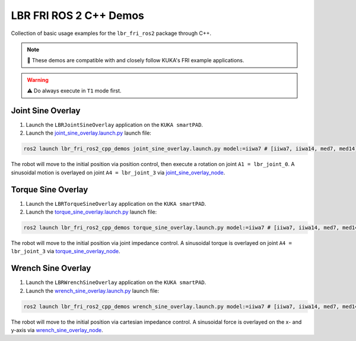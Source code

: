 LBR FRI ROS 2 C++ Demos
=======================
Collection of basic usage examples for the ``lbr_fri_ros2`` package through C++.

.. note::
    🤝 These demos are compatible with and closely follow KUKA's FRI example applications.

.. warning::
    ⚠️ Do always execute in ``T1`` mode first.

Joint Sine Overlay
------------------
1. Launch the ``LBRJointSineOverlay`` application on the ``KUKA smartPAD``.

2. Launch the `joint_sine_overlay.launch.py <https://github.com/KCL-BMEIS/lbr_fri_ros2_stack/blob/humble/lbr_demos/lbr_fri_ros2_cpp_demos/launch/joint_sine_overlay.launch.py>`_ launch file:

.. code-block:: bash

    ros2 launch lbr_fri_ros2_cpp_demos joint_sine_overlay.launch.py model:=iiwa7 # [iiwa7, iiwa14, med7, med14]

The robot will move to the initial position via position control, then execute a rotation on joint ``A1 = lbr_joint_0``. A sinusoidal motion is overlayed on joint ``A4 = lbr_joint_3`` via `joint_sine_overlay_node <https://github.com/KCL-BMEIS/lbr_fri_ros2_stack/blob/humble/lbr_demos/lbr_fri_ros2_cpp_demos/src/joint_sine_overlay_node.cpp>`_.

Torque Sine Overlay
-------------------
1. Launch the ``LBRTorqueSineOverlay`` application on the ``KUKA smartPAD``.

2. Launch the `torque_sine_overlay.launch.py <https://github.com/KCL-BMEIS/lbr_fri_ros2_stack/blob/humble/lbr_demos/lbr_fri_ros2_cpp_demos/launch/torque_sine_overlay.launch.py>`_ launch file:

.. code-block:: bash

    ros2 launch lbr_fri_ros2_cpp_demos torque_sine_overlay.launch.py model:=iiwa7 # [iiwa7, iiwa14, med7, med14]

The robot will move to the initial position via joint impedance control. A sinusoidal torque is overlayed on joint ``A4 = lbr_joint_3`` via `torque_sine_overlay_node <https://github.com/KCL-BMEIS/lbr_fri_ros2_stack/blob/humble/lbr_demos/lbr_fri_ros2_cpp_demos/src/torque_sine_overlay_node.cpp>`_.

Wrench Sine Overlay
-------------------
1. Launch the ``LBRWrenchSineOverlay`` application on the ``KUKA smartPAD``.

2. Launch the `wrench_sine_overlay.launch.py <https://github.com/KCL-BMEIS/lbr_fri_ros2_stack/blob/humble/lbr_demos/lbr_fri_ros2_cpp_demos/launch/wrench_sine_overlay.launch.py>`_ launch file:

.. code-block:: bash

    ros2 launch lbr_fri_ros2_cpp_demos wrench_sine_overlay.launch.py model:=iiwa7 # [iiwa7, iiwa14, med7, med14]

The robot will move to the initial position via cartesian impedance control. A sinusoidal force is overlayed on the x- and y-axis via `wrench_sine_overlay_node <https://github.com/KCL-BMEIS/lbr_fri_ros2_stack/blob/humble/lbr_demos/lbr_fri_ros2_cpp_demos/src/wrench_sine_overlay_node.cpp>`_.

